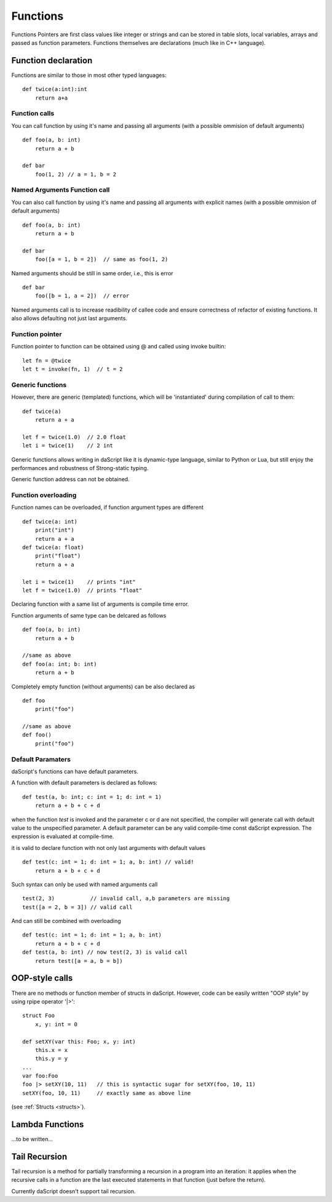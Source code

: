 .. _functions:


=================
Functions
=================

.. index::
    single: Functions

Functions Pointers are first class values like integer or strings and can be stored in table slots,
local variables, arrays and passed as function parameters.
Functions themselves are declarations (much like in C++ language).

--------------------
Function declaration
--------------------

.. index::
    single: Function Declaration

Functions are similar to those in most other typed languages::

    def twice(a:int):int
        return a+a

^^^^^^^^^^^^^^^^^^^^^^^^^^^^^^^^^^^^
Function calls
^^^^^^^^^^^^^^^^^^^^^^^^^^^^^^^^^^^^
You can call function by using it's name and passing all arguments (with a possible ommision of default arguments) ::

    def foo(a, b: int)
        return a + b

    def bar
        foo(1, 2) // a = 1, b = 2

^^^^^^^^^^^^^^^^^^^^^^^^^^^^^^^^^^^^
Named Arguments Function call
^^^^^^^^^^^^^^^^^^^^^^^^^^^^^^^^^^^^
You can also call function by using it's name and passing all arguments with explicit names (with a possible ommision of default arguments) ::

    def foo(a, b: int)
        return a + b

    def bar
        foo([a = 1, b = 2])  // same as foo(1, 2)

Named arguments should be still in same order, i.e., this is error ::

    def bar
        foo([b = 1, a = 2])  // error

Named arguments call is to increase readibility of callee code and ensure correctness of refactor of existing functions. It also allows defaulting not just last arguments.


^^^^^^^^^^^^^^^^^^^^^^^^^^^^^^^^^^^^
Function pointer
^^^^^^^^^^^^^^^^^^^^^^^^^^^^^^^^^^^^

Function pointer to function can be obtained using @ and called using invoke builtin::

    let fn = @twice
    let t = invoke(fn, 1)  // t = 2

^^^^^^^^^^^^^^^^^^^^^^^^^^^^^^^^^^^^
Generic functions
^^^^^^^^^^^^^^^^^^^^^^^^^^^^^^^^^^^^

However, there are generic (templated) functions, which will be 'instantiated' during compilation of call to them::

    def twice(a)
        return a + a

    let f = twice(1.0)  // 2.0 float
    let i = twice(1)    // 2 int

Generic functions allows writing in daScript like it is dynamic-type language, similar to Python or Lua, but still enjoy the performances and robustness of Strong-static typing.

Generic function address can not be obtained.

^^^^^^^^^^^^^^^^^^^^^^^^^^^^^^^^^^^^
Function overloading
^^^^^^^^^^^^^^^^^^^^^^^^^^^^^^^^^^^^

Function names can be overloaded, if function argument types are different ::

    def twice(a: int)
        print("int")
        return a + a
    def twice(a: float)
        print("float")
        return a + a

    let i = twice(1)    // prints "int"
    let f = twice(1.0)  // prints "float"

Declaring function with a same list of arguments is compile time error.

Function arguments of same type can be delcared as follows ::

    def foo(a, b: int)
        return a + b

    //same as above
    def foo(a: int; b: int)
        return a + b

Completely empty function (without arguments) can be also declared as ::

    def foo
        print("foo")

    //same as above
    def foo()
        print("foo")

^^^^^^^^^^^^^^^^^^
Default Paramaters
^^^^^^^^^^^^^^^^^^

.. index::
    single: Function Default Paramaters

daScript's functions can have default parameters.

A function with default parameters is declared as follows: ::

    def test(a, b: int; c: int = 1; d: int = 1)
        return a + b + c + d

when the function *test* is invoked and the parameter c or d are not specified,
the compiler will generate call with default value to the unspecified parameter. A default parameter can be
any valid compile-time const daScript expression. The expression is evaluated at compile-time.

it is valid to declare function with not only last arguments with default values ::

    def test(c: int = 1; d: int = 1; a, b: int) // valid!
        return a + b + c + d

Such syntax can only be used with named arguments call ::

    test(2, 3)           // invalid call, a,b parameters are missing
    test([a = 2, b = 3]) // valid call

And can still be combined with overloading :: 

    def test(c: int = 1; d: int = 1; a, b: int)
        return a + b + c + d
    def test(a, b: int) // now test(2, 3) is valid call
        return test([a = a, b = b])

---------------
OOP-style calls
---------------

There are no methods or function member of structs in daScript.
However, code can be easily written "OOP style" by using rpipe operator '|>'::

    struct Foo
        x, y: int = 0

    def setXY(var this: Foo; x, y: int)
        this.x = x
        this.y = y
    ...
    var foo:Foo
    foo |> setXY(10, 11)   // this is syntactic sugar for setXY(foo, 10, 11)
    setXY(foo, 10, 11)     // exactly same as above line


(see :ref:`Structs <structs>`).

---------------------------------------------
Lambda Functions
---------------------------------------------

...to be written...

---------------------------------------------
Tail Recursion
---------------------------------------------

.. index::
    single: Tail Recursion

Tail recursion is a method for partially transforming a recursion in a program into an
iteration: it applies when the recursive calls in a function are the last executed
statements in that function (just before the return).

Currently daScript doesn't support tail recursion.
